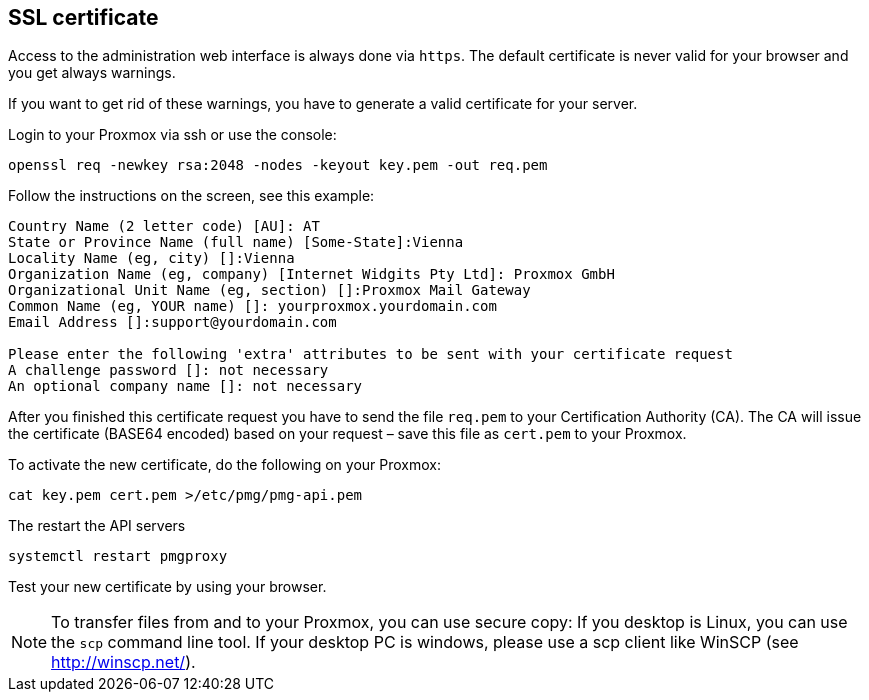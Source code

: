 SSL certificate
---------------

Access to the administration web interface is always done via
`https`. The default certificate is never valid for your browser and
you get always warnings.

If you want to get rid of these warnings, you have to generate a valid
certificate for your server.

Login to your Proxmox via ssh or use the console:

----
openssl req -newkey rsa:2048 -nodes -keyout key.pem -out req.pem
----

Follow the instructions on the screen, see this example:

----
Country Name (2 letter code) [AU]: AT
State or Province Name (full name) [Some-State]:Vienna
Locality Name (eg, city) []:Vienna
Organization Name (eg, company) [Internet Widgits Pty Ltd]: Proxmox GmbH
Organizational Unit Name (eg, section) []:Proxmox Mail Gateway
Common Name (eg, YOUR name) []: yourproxmox.yourdomain.com
Email Address []:support@yourdomain.com

Please enter the following 'extra' attributes to be sent with your certificate request
A challenge password []: not necessary
An optional company name []: not necessary
----

After you finished this certificate request you have to send the file
`req.pem` to your Certification Authority (CA). The CA will issue the
certificate (BASE64 encoded) based on your request – save this file as
`cert.pem` to your Proxmox.

To activate the new certificate, do the following on your Proxmox:

----
cat key.pem cert.pem >/etc/pmg/pmg-api.pem
----

The restart the API servers

----
systemctl restart pmgproxy
----

Test your new certificate by using your browser.

NOTE: To transfer files from and to your Proxmox, you can use secure
copy: If you desktop is Linux, you can use the `scp` command line
tool. If your desktop PC is windows, please use a scp client like
WinSCP (see http://winscp.net/).
